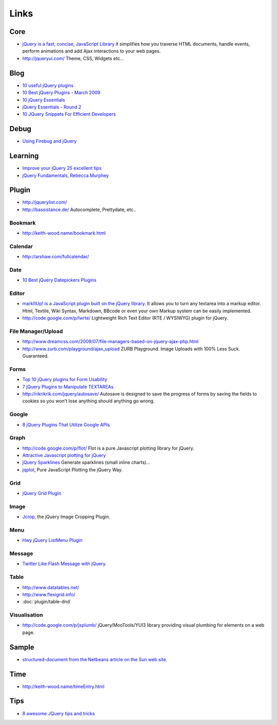 Links
*****

Core
====

- `jQuery is a fast, concise, JavaScript Library`_
  it simplifies how you traverse HTML documents, handle events, perform
  animations and add Ajax interactions to your web pages.
- http://jqueryui.com/
  Theme, CSS, Widgets etc...

Blog
====

- `10 useful jQuery plugins`_
- `10 Best jQuery Plugins - March 2009`_
- `10 jQuery Essentials`_
- `jQuery Essentials - Round 2`_
- `10 JQuery Snippets For Efficient Developers`_

Debug
=====

- `Using Firebug and jQuery`_

Learning
========

- `Improve your jQuery 25 excellent tips`_
- `jQuery Fundamentals, Rebecca Murphey`_

Plugin
======

- http://jquerylist.com/
- http://bassistance.de/
  Autocomplete, Prettydate, etc..

Bookmark
--------

- http://keith-wood.name/bookmark.html

Calendar
--------

- http://arshaw.com/fullcalendar/

Date
----

- `10 Best jQuery Datepickers Plugins`_

Editor
------

- `markItUp! is a JavaScript plugin built on the jQuery library`_.
  It allows you to turn any textarea into a markup editor. Html, Textile, Wiki
  Syntax, Markdown, BBcode or even your own Markup system can be easily
  implemented.
- http://code.google.com/p/lwrte/
  Lightweight Rich Text Editor (RTE / WYSIWYG) plugin for jQuery.

File Manager/Upload
-------------------

- http://www.dreamcss.com/2009/07/file-managers-based-on-jquery-ajax-php.html
- http://www.zurb.com/playground/ajax_upload
  ZURB Playground.  Image Uploads with 100% Less Suck. Guaranteed.

Forms
-----

- `Top 10 jQuery plugins for Form Usability`_
- `7 jQuery Plugins to Manipulate TEXTAREAs`_
- http://rikrikrik.com/jquery/autosave/
  Autosave is designed to save the progress of forms by saving the fields to
  cookies so you won't lose anything should anything go wrong.

Google
------

- `8 jQuery Plugins That Utilize Google APIs`_

Graph
-----

- http://code.google.com/p/flot/
  Flot is a pure Javascript plotting library for jQuery.
- `Attractive Javascript plotting for jQuery`_
- `jQuery Sparklines`_
  Generate sparklines (small inline charts)...
- jqplot_, Pure JavaScript Plotting the jQuery Way.

Grid
----

- `jQuery Grid Plugin`_

Image
-----

- Jcrop_, the jQuery Image Cropping Plugin.

Menu
----

- `Hwy jQuery ListMenu Plugin`_

Message
-------

- `Twitter Like Flash Message with jQuery`_.

Table
-----

- http://www.datatables.net/
- http://www.flexigrid.info/
- :doc:`plugin/table-dnd`

Visualisation
-------------

- http://code.google.com/p/jsplumb/
  jQuery/MooTools/YUI3 library providing visual plumbing for elements on a web
  page.

Sample
======

- structured-document_ `from the Netbeans article on the Sun web site`_.

Time
====

- http://keith-wood.name/timeEntry.html

Tips
====

- `8 awesome JQuery tips and tricks`_


.. _`10 Best jQuery Datepickers Plugins`: http://www.ajaxline.com/10-best-jquery-datepickers-plugins
.. _`10 Best jQuery Plugins - March 2009`: http://www.ajaxline.com/10-best-jquery-plugins-march-2009
.. _`10 jQuery Essentials`: http://www.phpfour.com/blog/2007/06/30/jquery-essentials/
.. _`10 JQuery Snippets For Efficient Developers`: http://www.dzone.com/links/r/10_jquery_snippets_for_efficient_developers_2.html
.. _`10 useful jQuery plugins`: http://enhance.qd-creative.co.uk/2008/06/11/10-useful-jquery-plugins/
.. _`7 jQuery Plugins to Manipulate TEXTAREAs`: http://www.reynoldsftw.com/2009/03/7-jquery-plugins-to-manipulate-textareas/
.. _`8 awesome JQuery tips and tricks`: http://www.catswhocode.com/blog/8-awesome-jquery-tips-and-tricks
.. _`8 jQuery Plugins That Utilize Google APIs`: http://www.reynoldsftw.com/2009/03/8-jquery-plugins-that-utilize-google-apis/
.. _`Attractive Javascript plotting for jQuery`: http://code.google.com/p/flot/
.. _`from the Netbeans article on the Sun web site`: http://www.netbeans.org/kb/docs/web/jquery-structured-document.html
.. _`Hwy jQuery ListMenu Plugin`: http://www.ihwy.com/Labs/demos/current/jquery-listmenu-plugin.aspx
.. _`Improve your jQuery 25 excellent tips`: http://www.tvidesign.co.uk/blog/improve-your-jquery-25-excellent-tips.aspx
.. _`jQuery Essentials - Round 2`: http://www.phpfour.com/blog/2007/07/28/jquery-essentials-round-2/
.. _`jQuery Fundamentals, Rebecca Murphey`: http://www.rebeccamurphey.com/jqfundamentals/
.. _`jQuery Grid Plugin`: http://www.trirand.com/blog/
.. _`jQuery is a fast, concise, JavaScript Library`: http://jquery.com/
.. _`jQuery Sparklines`: http://www.omnipotent.net/jquery.sparkline/
.. _`markItUp! is a JavaScript plugin built on the jQuery library`: http://markitup.jaysalvat.com/home/
.. _`Top 10 jQuery plugins for Form Usability`: http://www.reynoldsftw.com/2009/01/top-10-jquery-plugins-for-form-usability/
.. _`Twitter Like Flash Message with jQuery`: http://9lessons.blogspot.com/2009/03/flash-message-with-jquery.html
.. _`Using Firebug and jQuery`: http://polymorphicpodcast.com/podcast/video/firebug-and-jquery/
.. _Jcrop: http://deepliquid.com/content/Jcrop.html
.. _jqplot: http://code.google.com/p/jqplot/
.. _structured-document: http://toybox/hg/sample/javascript/jquery/structured-document/index.html
